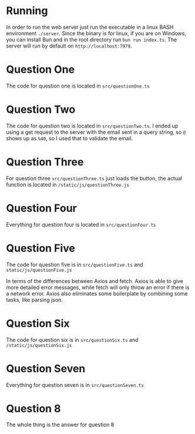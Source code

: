 * Running
In order to run the web server just run the executable in a linux BASH environment =./server=. Since the binary is for linux, if you are on Windows, you can install Bun and in the root directory run =bun run index.ts=. The server will run by default on =http://localhost:7979=.

* Question One
The code for question one is located in =src/questionOne.ts=

* Question Two
  The code for question two is located in =src/questionTwo.ts=. I ended up using a get request to the server with the email sent in a query string, so =@= shows up as =%40=, so I used that to validate the email. 

* Question Three
For question three =src/questionThree.ts= just loads the button, the actual function is located in =/static/js/questionThree.js=

* Question Four
Everything for question four is located in =src/questionFour.ts=

* Question Five
The code for question five is in =src/questionFive.ts= and =static/js/questionFive.js=

In terms of the differences between Axios and fetch. Axios is able to give more detailed error messages, while fetch will only throw an error if there is a network error. Axios also eliminates some boilerplate by combining some tasks, like parsing json.

* Question Six 
The code for question six is in =src/questionSix.ts= and =/static/js/questionSix.js=

* Question Seven
Everything for question seven is in =src/questionSeven.ts=

* Question 8
The whole thing is the answer for question 8
